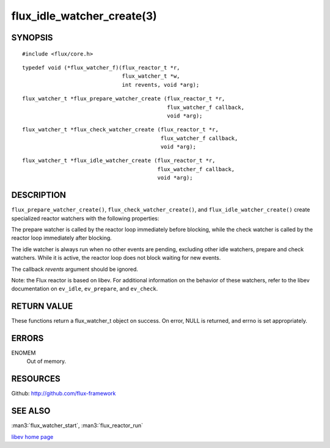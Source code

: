 ===========================
flux_idle_watcher_create(3)
===========================


SYNOPSIS
========

::

   #include <flux/core.h>

::

   typedef void (*flux_watcher_f)(flux_reactor_t *r,
                                  flux_watcher_t *w,
                                  int revents, void *arg);

::

   flux_watcher_t *flux_prepare_watcher_create (flux_reactor_t *r,
                                                flux_watcher_f callback,
                                                void *arg);

::

   flux_watcher_t *flux_check_watcher_create (flux_reactor_t *r,
                                              flux_watcher_f callback,
                                              void *arg);

::

   flux_watcher_t *flux_idle_watcher_create (flux_reactor_t *r,
                                             flux_watcher_f callback,
                                             void *arg);


DESCRIPTION
===========

``flux_prepare_watcher_create()``, ``flux_check_watcher_create()``, and
``flux_idle_watcher_create()`` create specialized reactor watchers with
the following properties:

The prepare watcher is called by the reactor loop immediately before
blocking, while the check watcher is called by the reactor loop
immediately after blocking.

The idle watcher is always run when no other events are pending,
excluding other idle watchers, prepare and check watchers.
While it is active, the reactor loop does not block waiting for
new events.

The callback *revents* argument should be ignored.

Note: the Flux reactor is based on libev. For additional information
on the behavior of these watchers, refer to the libev documentation on
``ev_idle``, ``ev_prepare``, and ``ev_check``.


RETURN VALUE
============

These functions return a flux_watcher_t object on success.
On error, NULL is returned, and errno is set appropriately.


ERRORS
======

ENOMEM
   Out of memory.


RESOURCES
=========

Github: http://github.com/flux-framework


SEE ALSO
========

:man3:`flux_watcher_start`, :man3:`flux_reactor_run`

`libev home page <http://software.schmorp.de/pkg/libev.html>`__
